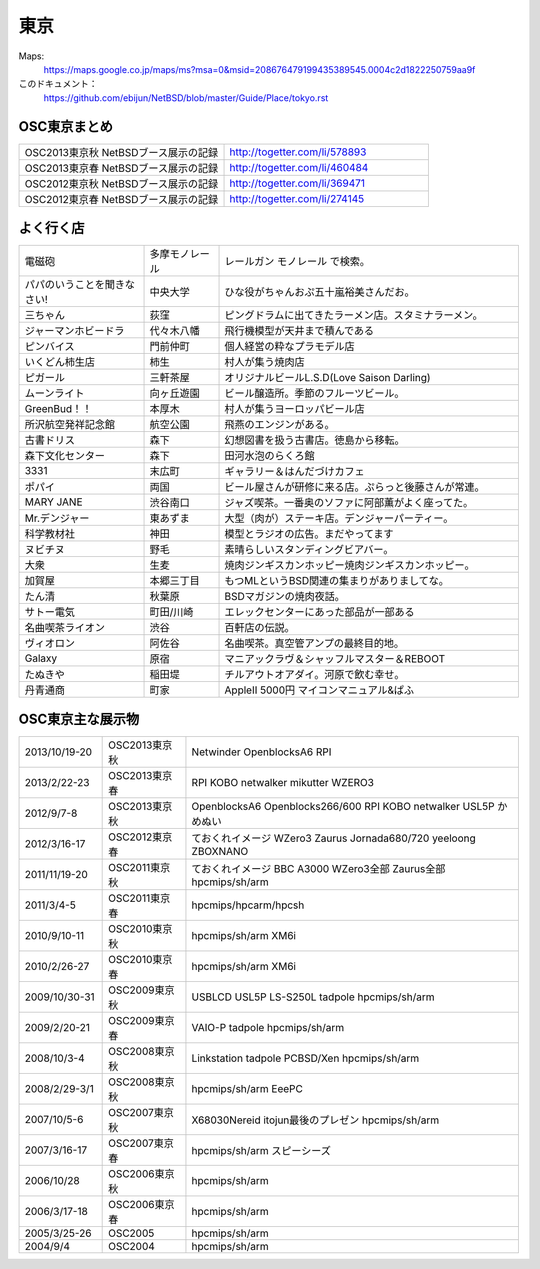 .. 
 Copyright (c) 2013-4 Jun Ebihara All rights reserved.
 Redistribution and use in source and binary forms, with or without
 modification, are permitted provided that the following conditions
 are met:
 1. Redistributions of source code must retain the above copyright
    notice, this list of conditions and the following disclaimer.
 2. Redistributions in binary form must reproduce the above copyright
    notice, this list of conditions and the following disclaimer in the
    documentation and/or other materials provided with the distribution.
 THIS SOFTWARE IS PROVIDED BY THE AUTHOR ``AS IS'' AND ANY EXPRESS OR
 IMPLIED WARRANTIES, INCLUDING, BUT NOT LIMITED TO, THE IMPLIED WARRANTIES
 OF MERCHANTABILITY AND FITNESS FOR A PARTICULAR PURPOSE ARE DISCLAIMED.
 IN NO EVENT SHALL THE AUTHOR BE LIABLE FOR ANY DIRECT, INDIRECT,
 INCIDENTAL, SPECIAL, EXEMPLARY, OR CONSEQUENTIAL DAMAGES (INCLUDING, BUT
 NOT LIMITED TO, PROCUREMENT OF SUBSTITUTE GOODS OR SERVICES; LOSS OF USE,
 DATA, OR PROFITS; OR BUSINESS INTERRUPTION) HOWEVER CAUSED AND ON ANY
 THEORY OF LIABILITY, WHETHER IN CONTRACT, STRICT LIABILITY, OR TORT
 (INCLUDING NEGLIGENCE OR OTHERWISE) ARISING IN ANY WAY OUT OF THE USE OF
 THIS SOFTWARE, EVEN IF ADVISED OF THE POSSIBILITY OF SUCH DAMAGE.


東京
-------

Maps:
 https://maps.google.co.jp/maps/ms?msa=0&msid=208676479199435389545.0004c2d1822250759aa9f

このドキュメント：
 https://github.com/ebijun/NetBSD/blob/master/Guide/Place/tokyo.rst

OSC東京まとめ
~~~~~~~~~~~~~

.. csv-table::
 :widths: 70 70

 OSC2013東京秋 NetBSDブース展示の記録, http://togetter.com/li/578893
 OSC2013東京春 NetBSDブース展示の記録, http://togetter.com/li/460484
 OSC2012東京秋 NetBSDブース展示の記録, http://togetter.com/li/369471
 OSC2012東京春 NetBSDブース展示の記録, http://togetter.com/li/274145

よく行く店
~~~~~~~~~~~~~~

.. csv-table::
 :widths: 25 15 60

 電磁砲,多摩モノレール,レールガン モノレール で検索。
 パパのいうことを聞きなさい!,中央大学,ひな役がちゃんおぷ五十嵐裕美さんだお。
 三ちゃん,荻窪,ピングドラムに出てきたラーメン店。スタミナラーメン。
 ジャーマンホビードラ,代々木八幡,飛行機模型が天井まで積んである 
 ピンバイス,門前仲町,個人経営の粋なプラモデル店
 いくどん柿生店,柿生,村人が集う焼肉店
 ピガール,三軒茶屋,オリジナルビールL.S.D(Love Saison Darling)
 ムーンライト,向ヶ丘遊園,ビール醸造所。季節のフルーツビール。
 GreenBud！！,本厚木,村人が集うヨーロッパビール店
 所沢航空発祥記念館,航空公園,飛燕のエンジンがある。
 古書ドリス,森下,幻想図書を扱う古書店。徳島から移転。
 森下文化センター,森下,田河水泡のらくろ館
 3331,末広町,ギャラリー＆はんだづけカフェ
 ポパイ,両国,ビール屋さんが研修に来る店。ぷらっと後藤さんが常連。
 MARY JANE,渋谷南口,ジャズ喫茶。一番奥のソファに阿部薫がよく座ってた。
 Mr.デンジャー,東あずま,大型（肉が）ステーキ店。デンジャーパーティー。
 科学教材社,神田,模型とラジオの広告。まだやってます
 ヌビチヌ,野毛,素晴らしいスタンディングビアバー。
 大衆,生麦,焼肉ジンギスカンホッピー焼肉ジンギスカンホッピー。
 加賀屋,本郷三丁目,もつMLというBSD関連の集まりがありましてな。
 たん清,秋葉原,BSDマガジンの焼肉夜話。
 サトー電気,町田/川崎,エレックセンターにあった部品が一部ある
 名曲喫茶ライオン,渋谷,百軒店の伝説。
 ヴィオロン,阿佐谷,名曲喫茶。真空管アンプの最終目的地。
 Galaxy,原宿,マニアックラヴ＆シャッフルマスター＆REBOOT
 たぬきや,稲田堤,チルアウトオアダイ。河原で飲む幸せ。
 丹青通商,町家,AppleII 5000円 マイコンマニュアル&ぱふ

OSC東京主な展示物
~~~~~~~~~~~~~~~~~

.. csv-table::
 :widths: 15 15 60

 2013/10/19-20,OSC2013東京秋,Netwinder OpenblocksA6 RPI  
 2013/2/22-23,OSC2013東京春,RPI KOBO netwalker mikutter WZERO3
 2012/9/7-8,OSC2013東京秋,OpenblocksA6 Openblocks266/600 RPI KOBO netwalker USL5P かめぬい
 2012/3/16-17,OSC2012東京春,ておくれイメージ WZero3 Zaurus Jornada680/720 yeeloong ZBOXNANO
 2011/11/19-20,OSC2011東京秋,ておくれイメージ BBC A3000 WZero3全部 Zaurus全部 hpcmips/sh/arm
 2011/3/4-5,OSC2011東京春,hpcmips/hpcarm/hpcsh
 2010/9/10-11,OSC2010東京秋,hpcmips/sh/arm XM6i
 2010/2/26-27,OSC2010東京春,hpcmips/sh/arm XM6i
 2009/10/30-31,OSC2009東京秋,USBLCD USL5P LS-S250L tadpole hpcmips/sh/arm
 2009/2/20-21,OSC2009東京春,VAIO-P tadpole  hpcmips/sh/arm
 2008/10/3-4,OSC2008東京秋,Linkstation tadpole PCBSD/Xen hpcmips/sh/arm
 2008/2/29-3/1,OSC2008東京秋,hpcmips/sh/arm EeePC
 2007/10/5-6,OSC2007東京秋,X68030Nereid itojun最後のプレゼン hpcmips/sh/arm
 2007/3/16-17,OSC2007東京春,hpcmips/sh/arm スピーシーズ
 2006/10/28,OSC2006東京秋,hpcmips/sh/arm
 2006/3/17-18,OSC2006東京春,hpcmips/sh/arm
 2005/3/25-26,OSC2005,hpcmips/sh/arm
 2004/9/4,OSC2004,hpcmips/sh/arm

.. image:: /Picture/2013/10/19/DSC_2749.jpg
.. image:: /Picture/2013/10/19/DSC_2750.jpg
.. image:: /Picture/2013/10/19/DSC_2752.jpg
.. image:: /Picture/2013/10/19/DSC_2754.jpg
.. image:: /Picture/2013/10/19/DSC_2755.jpg
.. image:: /Picture/2013/10/19/DSC_2756.jpg
.. image:: /Picture/2013/10/19/DSC_2758.jpg
.. image:: /Picture/2013/10/19/DSC_2759.jpg
.. image:: /Picture/2013/10/19/DSC_2760.jpg
.. image:: /Picture/2013/10/19/DSC_2762.jpg
.. image:: /Picture/2013/10/19/DSC_2763.jpg
.. image:: /Picture/2013/10/19/DSC_2764.jpg
.. image:: /Picture/2013/10/19/DSC_2765.jpg
.. image:: /Picture/2013/10/19/DSC_2766.jpg
.. image:: /Picture/2013/10/19/DSC_2767.jpg
.. image:: /Picture/2013/10/19/DSC_2768.jpg
.. image:: /Picture/2013/10/19/DSC_2771.jpg
.. image:: /Picture/2013/10/19/DSC_2773.jpg
.. image:: /Picture/2013/10/19/DSC_2774.jpg
.. image:: /Picture/2013/10/19/DSC_2775.jpg
.. image:: /Picture/2013/10/19/DSC_2776.jpg
.. image:: /Picture/2013/10/19/DSC_2778.jpg
.. image:: /Picture/2013/10/19/DSC_2779.jpg
.. image:: /Picture/2013/10/19/DSC_2780.jpg
.. image:: /Picture/2013/10/19/DSC_2781.jpg
.. image:: /Picture/2013/10/19/DSC_2783.jpg
.. image:: /Picture/2013/10/19/DSC_2784.jpg
.. image:: /Picture/2013/10/19/DSC_2785.jpg
.. image:: /Picture/2013/10/19/DSC_2786.jpg
.. image:: /Picture/2013/10/19/DSC_2791.jpg
.. image:: /Picture/2013/10/19/dsc03477.jpg
.. image:: /Picture/2013/10/19/dsc03478.jpg
.. image:: /Picture/2013/10/20/DSC_2793.jpg
.. image:: /Picture/2013/10/20/DSC_2795.jpg
.. image:: /Picture/2013/10/20/DSC_2796.jpg
.. image:: /Picture/2013/10/20/DSC_2799.jpg
.. image:: /Picture/2013/10/20/DSC_2801.jpg
.. image:: /Picture/2013/10/20/DSC_2802.jpg
.. image:: /Picture/2013/10/20/DSC_2803.jpg
.. image:: /Picture/2013/10/20/DSC_2804.jpg
.. image:: /Picture/2013/10/20/DSC_2806.jpg
.. image:: /Picture/2013/10/20/dsc03486.jpg
.. image:: /Picture/2013/10/20/dsc03487.jpg
.. image:: /Picture/2013/02/22/DSC_1661.jpg
.. image:: /Picture/2013/02/22/DSC_1662.jpg
.. image:: /Picture/2013/02/22/DSC_1671.jpg
.. image:: /Picture/2013/02/22/DSC_1672.jpg
.. image:: /Picture/2013/02/22/DSC_1674.jpg
.. image:: /Picture/2012/09/08/DSC_0820.JPG
.. image:: /Picture/2012/09/08/DSC_0826.JPG
.. image:: /Picture/2012/09/08/DSC_0828.JPG
.. image:: /Picture/2012/09/07/DSC_0791.JPG
.. image:: /Picture/2012/09/07/DSC_0792.JPG
.. image:: /Picture/2012/09/07/DSC_0796.JPG
.. image:: /Picture/2012/09/07/DSC_0797.JPG
.. image:: /Picture/2012/09/07/DSC_0800.JPG
.. image:: /Picture/2012/09/07/DSC_0801.JPG
.. image:: /Picture/2012/09/07/DSC_0803.JPG
.. image:: /Picture/2012/09/07/DSC_0806.JPG
.. image:: /Picture/2012/09/07/DSC_0817.JPG
.. image:: /Picture/2012/09/07/DSC_0818.JPG
.. image:: /Picture/2012/03/17/DSC_0005.JPG
.. image:: /Picture/2012/03/17/DSC_0010.JPG
.. image:: /Picture/2012/03/17/DSC_0013.JPG
.. image:: /Picture/2012/03/17/DSC_0016.JPG
.. image:: /Picture/2012/03/17/DSC_0018.JPG
.. image:: /Picture/2012/03/17/DSC_0022.JPG
.. image:: /Picture/2011/11/20/P1001286.JPG
.. image:: /Picture/2011/11/20/P1001288.JPG
.. image:: /Picture/2011/11/20/P1001289.JPG
.. image:: /Picture/2011/11/20/P1001291.JPG
.. image:: /Picture/2011/11/20/P1001292.JPG
.. image:: /Picture/2011/11/20/P1001293.JPG
.. image:: /Picture/2011/11/20/P1001296.JPG
.. image:: /Picture/2011/11/19/P1001270.JPG
.. image:: /Picture/2011/11/19/P1001272.JPG
.. image:: /Picture/2011/11/19/P1001275.JPG
.. image:: /Picture/2011/11/19/P1001276.JPG
.. image:: /Picture/2011/11/19/P1001279.JPG
.. image:: /Picture/2011/11/19/P1001280.JPG
.. image:: /Picture/2011/03/04/P1000301.JPG
.. image:: /Picture/2007/10/06/20071603.JPG
